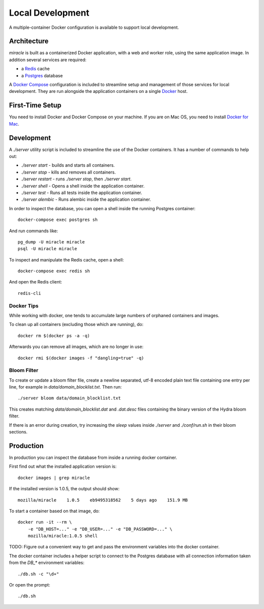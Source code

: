 =================
Local Development
=================

A multiple-container Docker configuration is available to support
local development.


Architecture
============

`miracle` is built as a containerized Docker application,
with a web and worker role, using the same application image.
In addition several services are required:

- a `Redis <http://redis.io/>`_ cache
- a `Postgres <https://www.postgresql.org/>`_ database

A `Docker Compose <https://docs.docker.com/compose/>`_ configuration is
included to streamline setup and management of those services for local
development. They are run alongside the application containers on a
single `Docker <https://docs.docker.com/>`_ host.


First-Time Setup
================

You need to install Docker and Docker Compose on your machine. If you
are on Mac OS, you need to install
`Docker for Mac <https://docs.docker.com/docker-for-mac/>`_.


Development
===========

A `./server` utility script is included to streamline the use of the
Docker containers. It has a number of commands to help out:

- `./server start` - builds and starts all containers.
- `./server stop` - kills and removes all containers.
- `./server restart` - runs `./server stop`, then `./server start`.
- `./server shell` - Opens a shell inside the application container.
- `./server test` - Runs all tests inside the application container.
- `./server alembic` - Runs alembic inside the application container.

In order to inspect the database, you can open a shell inside the
running Postgres container::

    docker-compose exec postgres sh

And run commands like::

    pg_dump -U miracle miracle
    psql -U miracle miracle

To inspect and manipulate the Redis cache, open a shell::

    docker-compose exec redis sh

And open the Redis client::

    redis-cli


Docker Tips
-----------

While working with docker, one tends to accumulate large numbers of
orphaned containers and images.

To clean up all containers (excluding those which are running), do::

    docker rm $(docker ps -a -q)

Afterwards you can remove all images, which are no longer in use::

    docker rmi $(docker images -f "dangling=true" -q)


Bloom Filter
------------

To create or update a bloom filter file, create a newline separated,
utf-8 encoded plain text file containing one entry per line, for
example in `data/domain_blocklist.txt`. Then run::

    ./server bloom data/domain_blocklist.txt

This creates matching `data/domain_blocklist.dat` and `.dat.desc`
files containing the binary version of the Hydra bloom filter.

If there is an error during creation, try increasing the `sleep` values
inside `./server` and `./conf/run.sh` in their bloom sections.


Production
==========

In production you can inspect the database from inside a running
docker container.

First find out what the installed application version is::

    docker images | grep miracle

If the installed version is 1.0.5, the output should show::

    mozilla/miracle    1.0.5    eb9495318562    5 days ago    151.9 MB

To start a container based on that image, do::

    docker run -it --rm \
        -e "DB_HOST=..." -e "DB_USER=..." -e "DB_PASSWORD=..." \
        mozilla/miracle:1.0.5 shell

TODO: Figure out a convenient way to get and pass the environment
variables into the docker container.

The docker container includes a helper script to connect to the
Postgres database with all connection information taken from the
`DB_*` environment variables::

    ./db.sh -c "\d+"

Or open the prompt::

    ./db.sh
